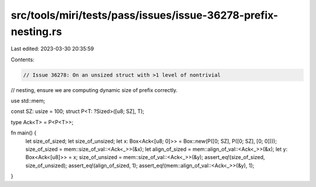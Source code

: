 src/tools/miri/tests/pass/issues/issue-36278-prefix-nesting.rs
==============================================================

Last edited: 2023-03-30 20:35:59

Contents:

.. code-block:: rs

    // Issue 36278: On an unsized struct with >1 level of nontrivial
// nesting, ensure we are computing dynamic size of prefix correctly.

use std::mem;

const SZ: usize = 100;
struct P<T: ?Sized>([u8; SZ], T);

type Ack<T> = P<P<T>>;

fn main() {
    let size_of_sized;
    let size_of_unsized;
    let x: Box<Ack<[u8; 0]>> = Box::new(P([0; SZ], P([0; SZ], [0; 0])));
    size_of_sized = mem::size_of_val::<Ack<_>>(&x);
    let align_of_sized = mem::align_of_val::<Ack<_>>(&x);
    let y: Box<Ack<[u8]>> = x;
    size_of_unsized = mem::size_of_val::<Ack<_>>(&y);
    assert_eq!(size_of_sized, size_of_unsized);
    assert_eq!(align_of_sized, 1);
    assert_eq!(mem::align_of_val::<Ack<_>>(&y), 1);
}


